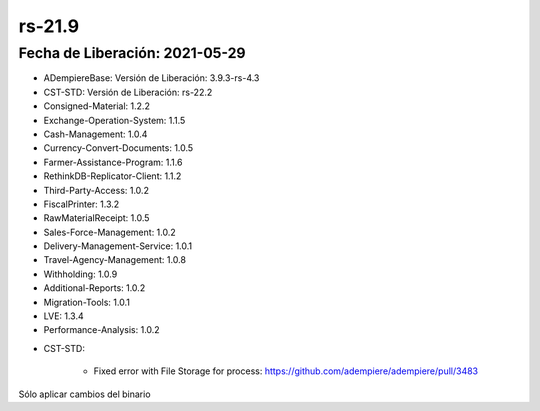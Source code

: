 .. _documento/versión-21-9:

**rs-21.9**
===========

**Fecha de Liberación:** 2021-05-29
-----------------------------------

.. data:: Soporte a Versiones:

- ADempiereBase: Versión de Liberación: 3.9.3-rs-4.3
- CST-STD: Versión de Liberación: rs-22.2
- Consigned-Material: 1.2.2
- Exchange-Operation-System: 1.1.5
- Cash-Management: 1.0.4
- Currency-Convert-Documents: 1.0.5
- Farmer-Assistance-Program: 1.1.6
- RethinkDB-Replicator-Client: 1.1.2
- Third-Party-Access: 1.0.2
- FiscalPrinter: 1.3.2
- RawMaterialReceipt: 1.0.5
- Sales-Force-Management: 1.0.2
- Delivery-Management-Service: 1.0.1
- Travel-Agency-Management: 1.0.8
- Withholding: 1.0.9
- Additional-Reports: 1.0.2
- Migration-Tools: 1.0.1
- LVE: 1.3.4
- Performance-Analysis: 1.0.2

.. data:: Detalle Técnico:

- CST-STD: 

    - Fixed error with File Storage for process: https://github.com/adempiere/adempiere/pull/3483

.. data:: Requerimientos:

Sólo aplicar cambios del binario

.. data:: Correcciones:

  - Corrección de problemas con caché en la migración de almacenamiento de datos externo.